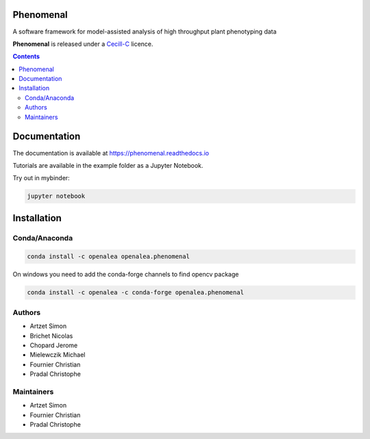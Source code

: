 .. image:: https://anaconda.org/openalea/openalea.phenomenal/badges/license.svg
    :target: http://www.cecill.info/licences/Licence_CeCILL-C_V1-en.html
    :alt: Licence Status

.. image:: https://anaconda.org/openalea/openalea.phenomenal/badges/platforms.svg
    :target: https://anaconda.org/OpenAlea/openalea.phenomenal/files
    :alt: Platform supported Status

.. image:: https://anaconda.org/openalea/openalea.phenomenal/badges/version.svg
    :target: https://anaconda.org/OpenAlea/openalea.phenomenal
    :alt: The last version

.. image:: https://travis-ci.org/openalea/phenomenal.svg?branch=master
    :target: https://travis-ci.org/openalea/phenomenal
    :alt: Travis Status

.. image::  https://ci.appveyor.com/api/projects/status/k7up7iy2ur2wmipx/branch/master?svg=true
    :target: https://ci.appveyor.com/project/artzet-s/phenomenal
    :alt: Appveyor Status

.. image:: https://readthedocs.org/projects/phenomenal/badge/?version=latest
    :target: https://phenomenal.readthedocs.io/en/latest/?badge=latest
    :alt: Documentation Status


==========
Phenomenal
==========

A software framework for model-assisted analysis of high throughput
plant phenotyping data

**Phenomenal** is released under a `Cecill-C <http://www.cecill.info/licences/Licence_CeCILL-C_V1-en.html>`_ licence.


.. contents::

=============
Documentation
=============

The documentation is available at `<https://phenomenal.readthedocs.io>`_

Tutorials are available in the example folder as a Jupyter Notebook.

Try out in mybinder:

.. image:: https://mybinder.org/badge.svg
    :target: https://mybinder.org/v2/gh/openalea/phenomenal/master
    :alt: Binder Status

.. code:: shell

    jupyter notebook

============
Installation
============

Conda/Anaconda
--------------

.. code:: shell

    conda install -c openalea openalea.phenomenal

On windows you need to add the conda-forge channels to find opencv package

.. code:: shell

    conda install -c openalea -c conda-forge openalea.phenomenal

Authors
-------

* Artzet	    Simon
* Brichet	    Nicolas
* Chopard       Jerome
* Mielewczik    Michael
* Fournier	    Christian
* Pradal        Christophe

Maintainers
-----------

* Artzet	    Simon
* Fournier	    Christian
* Pradal        Christophe

